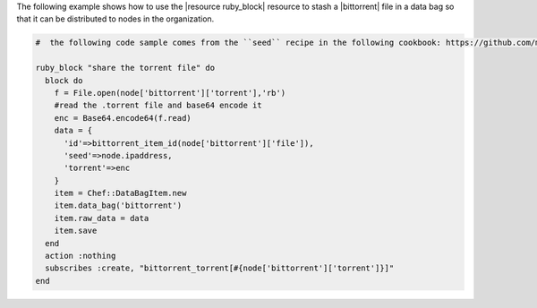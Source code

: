 .. This is an included how-to. 

The following example shows how to use the |resource ruby_block| resource to stash a |bittorrent| file in a data bag so that it can be distributed to nodes in the organization.

.. code-block:: ruby

   #  the following code sample comes from the ``seed`` recipe in the following cookbook: https://github.com/mattray/bittorrent-cookbook

   ruby_block "share the torrent file" do
     block do
       f = File.open(node['bittorrent']['torrent'],'rb')
       #read the .torrent file and base64 encode it
       enc = Base64.encode64(f.read)
       data = {
         'id'=>bittorrent_item_id(node['bittorrent']['file']),
         'seed'=>node.ipaddress,
         'torrent'=>enc
       }
       item = Chef::DataBagItem.new
       item.data_bag('bittorrent')
       item.raw_data = data
       item.save
     end
     action :nothing
     subscribes :create, "bittorrent_torrent[#{node['bittorrent']['torrent']}]"
   end
